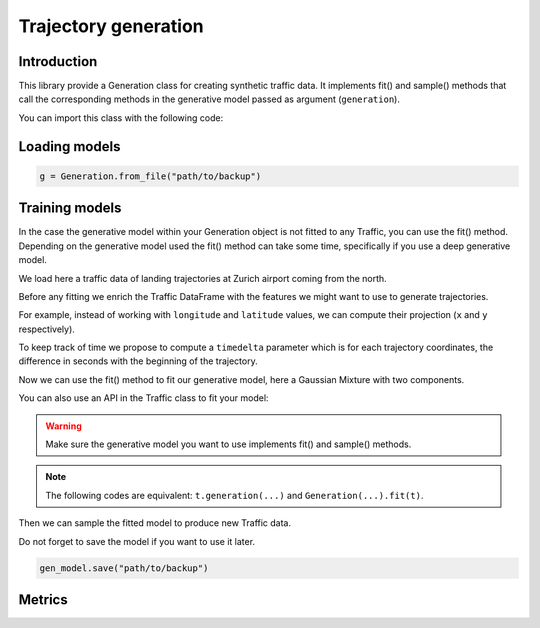 Trajectory generation
=====================


Introduction
------------

This library provide a Generation class for creating synthetic traffic data.
It implements fit() and sample() methods that call the corresponding methods
in the generative model passed as argument (``generation``).

You can import this class with the following code:

.. jupyter-execute::

    from traffic.algorithms.generation import Generation


Loading models
--------------

.. code:: python

    g = Generation.from_file("path/to/backup")

Training models
---------------

In the case the generative model within your Generation object is not fitted
to any Traffic, you can use the fit() method.
Depending on the generative model used the fit() method can take some time, 
specifically if you use a deep generative model.

We load here a traffic data of landing trajectories at Zurich airport coming
from the north.

.. jupyter-execute::
    :hide-code:

    from traffic.core import Flight

    def coming_from_north(flight: Flight) -> bool:
        return (
            flight.data.iloc[0].track > 126 and 
            flight.data.iloc[0].track < 229 and
            flight.min("longitude") > 8.20 and
            flight.max("longitude") < 8.89 and
            flight.min("latitude") > 47.47 and
            flight.max("latitude") < 48.13
        )

.. jupyter-execute::

    import matplotlib.pyplot as plt
    from traffic.data.datasets import landing_zurich_2019
    from traffic.core.projection import EuroPP

    t = (
        landing_zurich_2019
        .query("runway=='14'")
        .assign_id()
        .filter_if(coming_from_north)
        .resample(100)
        .unwrap()
        .eval(max_workers=4)
    )

    with plt.style.context("traffic"):
        ax = plt.axes(projection=EuroPP())
        t.plot(ax, alpha=0.05)
        t.centroid(nb_samples=None, projection=EuroPP()).plot(
            ax, color="red",alpha=1
        )

Before any fitting we enrich the Traffic DataFrame with the features we might
want to use to generate trajectories. 

For example, instead of working with ``longitude`` and ``latitude`` values,
we can compute their projection (``x`` and ``y`` respectively).

.. jupyter-execute::

    t = t.compute_xy(projection=EuroPP())

To keep track of time we propose to compute a ``timedelta`` parameter which is
for each trajectory coordinates, the difference in seconds with the beginning
of the trajectory.

.. jupyter-execute::

    from traffic.core import Traffic

    t = Traffic.from_flights(
        flight.assign(
            timedelta=lambda r: (r.timestamp - flight.start).apply(
                lambda t: t.total_seconds()
            )
        )
        for flight in t
    )

Now we can use the fit() method to fit our generative model, here a Gaussian
Mixture with two components.

.. jupyter-execute::

    from sklearn.mixture import GaussianMixture
    from sklearn.preprocessing import MinMaxScaler

    g1 = Generation(
        generation=GaussianMixture(n_components=1),
        features=["x", "y", "altitude", "timedelta"],
        scaler=MinMaxScaler(feature_range=(-1, 1))
    ).fit(t)

You can also use an API in the Traffic class to fit your model:

.. jupyter-execute::

    g2 = t.generation(
        generation=GaussianMixture(n_components=1),
        features=["x", "y", "altitude", "timedelta"],
        scaler=MinMaxScaler(feature_range=(-1, 1))
    )

.. warning::
    Make sure the generative model you want to use implements fit() and
    sample() methods.

.. note::
    The following codes are equivalent: ``t.generation(...)`` and
    ``Generation(...).fit(t)``.

Then we can sample the fitted model to produce new Traffic data.

.. jupyter-execute::

    t_gen1 = Traffic(
        g1.sample(
            500,
            projection=EuroPP(),
        )
    )
    t_gen2 = Traffic(
        g2.sample(
            500,
            projection=EuroPP(),
        )
    )

    with plt.style.context("traffic"):
        fig, ax = plt.subplots(1, 2, subplot_kw=dict(projection=EuroPP()))
        t_gen1.plot(ax[0], alpha=0.1)
        t_gen1.centroid(nb_samples=None, projection=EuroPP()).plot(
            ax[0], color="red",alpha=1
        )
        t_gen2.plot(ax[1], alpha=0.1)
        t_gen2.centroid(nb_samples=None, projection=EuroPP()).plot(
            ax[1], color="red",alpha=1
        )

Do not forget to save the model if you want to use it later.

.. code:: python

    gen_model.save("path/to/backup")

Metrics
-------
